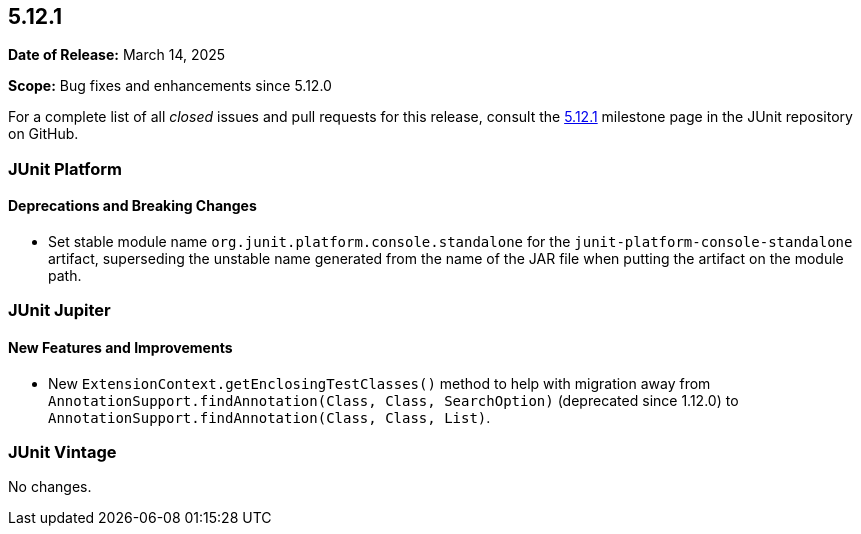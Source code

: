 [[release-notes-5.12.1]]
== 5.12.1

*Date of Release:* March 14, 2025

*Scope:* Bug fixes and enhancements since 5.12.0

For a complete list of all _closed_ issues and pull requests for this release, consult the
link:{junit5-repo}+/milestone/91?closed=1+[5.12.1] milestone page in the JUnit repository
on GitHub.


[[release-notes-5.12.1-junit-platform]]
=== JUnit Platform

[[release-notes-5.12.1-junit-platform-deprecations-and-breaking-changes]]
==== Deprecations and Breaking Changes

* Set stable module name `org.junit.platform.console.standalone` for the
  `junit-platform-console-standalone` artifact, superseding the unstable name generated
  from the name of the JAR file when putting the artifact on the module path.


[[release-notes-5.12.1-junit-jupiter]]
=== JUnit Jupiter

[[release-notes-5.12.1-junit-jupiter-new-features-and-improvements]]
==== New Features and Improvements

* New `ExtensionContext.getEnclosingTestClasses()` method to help with migration away from
  `AnnotationSupport.findAnnotation(Class, Class, SearchOption)` (deprecated since 1.12.0)
  to `AnnotationSupport.findAnnotation(Class, Class, List)`.


[[release-notes-5.12.1-junit-vintage]]
=== JUnit Vintage

No changes.
